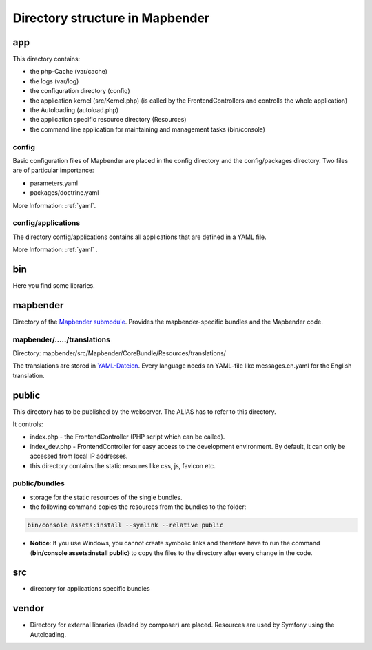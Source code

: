 .. _directory_structure:

Directory structure in Mapbender
################################

app
***
This directory contains:

* the php-Cache (var/cache)
* the logs (var/log)
* the configuration directory (config)
* the application kernel (src/Kernel.php) (is called by the FrontendControllers and controlls the whole application)
* the Autoloading (autoload.php) 
* the application specific resource directory (Resources)
* the command line application for maintaining and management tasks (bin/console)


config
------

Basic configuration files of Mapbender are placed in the config directory and the config/packages directory. Two files are of particular importance:

* parameters.yaml

* packages/doctrine.yaml

More Information: :ref:`yaml`.

  
config/applications
-------------------

The directory config/applications contains all applications that are defined in a YAML file. 

More Information: :ref:`yaml` .


bin
***

Here you find some libraries.



mapbender
*********

Directory of the `Mapbender submodule <https://github.com/mapbender/mapbender>`_. Provides the mapbender-specific bundles and the Mapbender code.


mapbender/...../translations
----------------------------

Directory: mapbender/src/Mapbender/CoreBundle/Resources/translations/

The translations are stored in `YAML-Dateien <https://en.wikipedia.org/wiki/YAML>`_. Every language needs an YAML-file like messages.en.yaml for the English translation.



public
******

This directory has to be published by the webserver. The ALIAS has to refer to this directory. 

It controls: 

* index.php - the FrontendController (PHP script which can be called).
* index_dev.php - FrontendController for easy access to the development environment. By default, it can only be accessed from local IP addresses.
* this directory contains the static resoures like css, js, favicon etc.


public/bundles
--------------

* storage for the static resources of the single bundles.
* the following command copies the resources from the bundles to the folder: 

.. code-block:: yaml

     bin/console assets:install --symlink --relative public

* **Notice**: If you use Windows, you cannot create symbolic links and therefore have to run the command (**bin/console assets:install public**) to copy the files to the directory after every change in the code.



src
***

* directory for applications specific bundles


vendor
******
* Directory for external libraries (loaded by composer) are placed. Resources are used by Symfony using the Autoloading.
